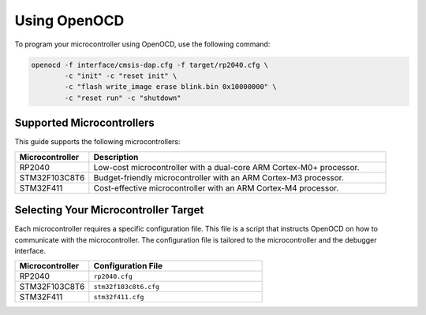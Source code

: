 Using OpenOCD
=============

To program your microcontroller using OpenOCD, use the following command:

.. code-block:: bash

    openocd -f interface/cmsis-dap.cfg -f target/rp2040.cfg \
            -c "init" -c "reset init" \
            -c "flash write_image erase blink.bin 0x10000000" \
            -c "reset run" -c "shutdown"

Supported Microcontrollers
--------------------------

This guide supports the following microcontrollers:

.. list-table::
    :widths: 20 80
    :header-rows: 1

    * - Microcontroller
      - Description
    * - RP2040
      - Low-cost microcontroller with a dual-core ARM Cortex-M0+ processor.
    * - STM32F103C8T6
      - Budget-friendly microcontroller with an ARM Cortex-M3 processor.
    * - STM32F411
      - Cost-effective microcontroller with an ARM Cortex-M4 processor.


Selecting Your Microcontroller Target
--------------------------------------

Each microcontroller requires a specific configuration file. This file is a script that instructs OpenOCD on how to communicate with the microcontroller. The configuration file is tailored to the microcontroller and the debugger interface.

.. list-table::
    :widths: 30 70
    :header-rows: 1

    * - Microcontroller
      - Configuration File
    * - RP2040
      - ``rp2040.cfg``
    * - STM32F103C8T6
      - ``stm32f103c8t6.cfg``
    * - STM32F411
      - ``stm32f411.cfg``

 